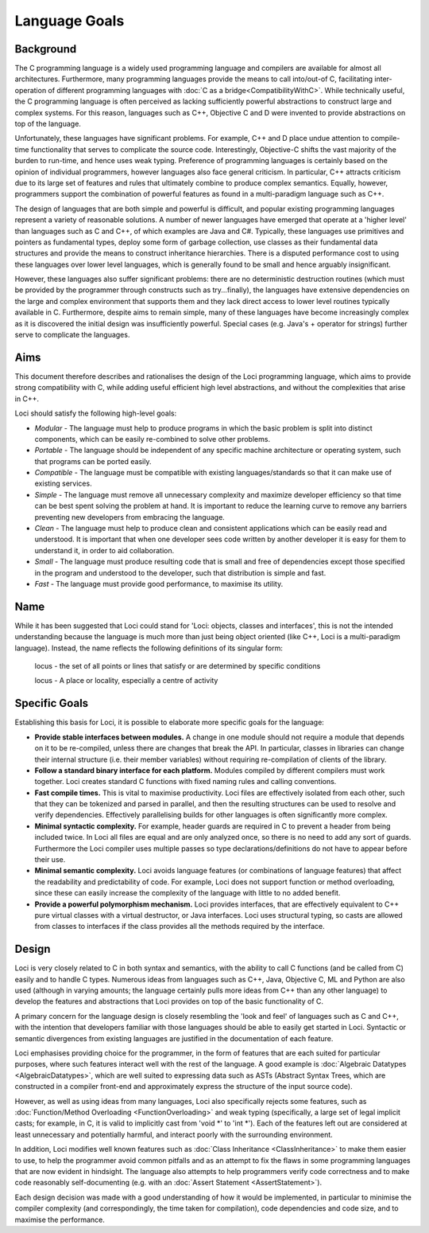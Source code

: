 Language Goals
==============

Background
----------

The C programming language is a widely used programming language and compilers are available for almost all architectures. Furthermore, many programming languages provide the means to call into/out-of C, facilitating inter-operation of different programming languages with :doc:`C as a bridge<CompatibilityWithC>`. While technically useful, the C programming language is often perceived as lacking sufficiently powerful abstractions to construct large and complex systems. For this reason, languages such as C++, Objective C and D were invented to provide abstractions on top of the language.

Unfortunately, these languages have significant problems. For example, C++ and D place undue attention to compile-time functionality that serves to complicate the source code. Interestingly, Objective-C shifts the vast majority of the burden to run-time, and hence uses weak typing. Preference of programming languages is certainly based on the opinion of individual programmers, however languages also face general criticism. In particular, C++ attracts criticism due to its large set of features and rules that ultimately combine to produce complex semantics. Equally, however, programmers support the combination of powerful features as found in a multi-paradigm language such as C++.

The design of languages that are both simple and powerful is difficult, and popular existing programming languages represent a variety of reasonable solutions. A number of newer languages have emerged that operate at a 'higher level' than languages such as C and C++, of which examples are Java and C#. Typically, these languages use primitives and pointers as fundamental types, deploy some form of garbage collection, use classes as their fundamental data structures and provide the means to construct inheritance hierarchies. There is a disputed performance cost to using these languages over lower level languages, which is generally found to be small and hence arguably insignificant.

However, these languages also suffer significant problems: there are no deterministic destruction routines (which must be provided by the programmer through constructs such as try...finally), the languages have extensive dependencies on the large and complex environment that supports them and they lack direct access to lower level routines typically available in C. Furthermore, despite aims to remain simple, many of these languages have become increasingly complex as it is discovered the initial design was insufficiently powerful. Special cases (e.g. Java's + operator for strings) further serve to complicate the languages.

Aims
----

This document therefore describes and rationalises the design of the Loci programming language, which aims to provide strong compatibility with C, while adding useful efficient high level abstractions, and without the complexities that arise in C++.

Loci should satisfy the following high-level goals:

* *Modular* - The language must help to produce programs in which the basic problem is split into distinct components, which can be easily re-combined to solve other problems.
* *Portable* - The language should be independent of any specific machine architecture or operating system, such that programs can be ported easily.
* *Compatible* - The language must be compatible with existing languages/standards so that it can make use of existing services.
* *Simple* - The language must remove all unnecessary complexity and maximize developer efficiency so that time can be best spent solving the problem at hand. It is important to reduce the learning curve to remove any barriers preventing new developers from embracing the language.
* *Clean* - The language must help to produce clean and consistent applications which can be easily read and understood. It is important that when one developer sees code written by another developer it is easy for them to understand it, in order to aid collaboration.
* *Small* - The language must produce resulting code that is small and free of dependencies except those specified in the program and understood to the developer, such that distribution is simple and fast.
* *Fast* - The language must provide good performance, to maximise its utility.

Name
----

While it has been suggested that Loci could stand for 'Loci: objects, classes and interfaces', this is not the intended understanding because the language is much more than just being object oriented (like C++, Loci is a multi-paradigm language). Instead, the name reflects the following definitions of its singular form:

	locus - the set of all points or lines that satisfy or are determined by specific conditions

	locus - A place or locality, especially a centre of activity

Specific Goals
--------------

Establishing this basis for Loci, it is possible to elaborate more specific goals for the language:

* **Provide stable interfaces between modules.** A change in one module should not require a module that depends on it to be re-compiled, unless there are changes that break the API. In particular, classes in libraries can change their internal structure (i.e. their member variables) without requiring re-compilation of clients of the library.
* **Follow a standard binary interface for each platform.** Modules compiled by different compilers must work together. Loci creates standard C functions with fixed naming rules and calling conventions.
* **Fast compile times.** This is vital to maximise productivity. Loci files are effectively isolated from each other, such that they can be tokenized and parsed in parallel, and then the resulting structures can be used to resolve and verify dependencies. Effectively parallelising builds for other languages is often significantly more complex.
* **Minimal syntactic complexity.** For example, header guards are required in C to prevent a header from being included twice. In Loci all files are equal and are only analyzed once, so there is no need to add any sort of guards. Furthermore the Loci compiler uses multiple passes so type declarations/definitions do not have to appear before their use.
* **Minimal semantic complexity.** Loci avoids language features (or combinations of language features) that affect the readability and predictability of code. For example, Loci does not support function or method overloading, since these can easily increase the complexity of the language with little to no added benefit.
* **Provide a powerful polymorphism mechanism.** Loci provides interfaces, that are effectively equivalent to C++ pure virtual classes with a virtual destructor, or Java interfaces. Loci uses structural typing, so casts are allowed from classes to interfaces if the class provides all the methods required by the interface.

Design
------

Loci is very closely related to C in both syntax and semantics, with the ability to call C functions (and be called from C) easily and to handle C types. Numerous ideas from languages such as C++, Java, Objective C, ML and Python are also used (although in varying amounts; the language certainly pulls more ideas from C++ than any other language) to develop the features and abstractions that Loci provides on top of the basic functionality of C.

A primary concern for the language design is closely resembling the 'look and feel' of languages such as C and C++, with the intention that developers familiar with those languages should be able to easily get started in Loci. Syntactic or semantic divergences from existing languages are justified in the documentation of each feature.

Loci emphasises providing choice for the programmer, in the form of features that are each suited for particular purposes, where such features interact well with the rest of the language. A good example is :doc:`Algebraic Datatypes <AlgebraicDatatypes>`, which are well suited to expressing data such as ASTs (Abstract Syntax Trees, which are constructed in a compiler front-end and approximately express the structure of the input source code).

However, as well as using ideas from many languages, Loci also specifically rejects some features, such as :doc:`Function/Method Overloading <FunctionOverloading>` and weak typing (specifically, a large set of legal implicit casts; for example, in C, it is valid to implicitly cast from 'void \*' to 'int \*'). Each of the features left out are considered at least unnecessary and potentially harmful, and interact poorly with the surrounding environment.

In addition, Loci modifies well known features such as :doc:`Class Inheritance <ClassInheritance>` to make them easier to use, to help the programmer avoid common pitfalls and as an attempt to fix the flaws in some programming languages that are now evident in hindsight. The language also attempts to help programmers verify code correctness and to make code reasonably self-documenting (e.g. with an :doc:`Assert Statement <AssertStatement>`).

Each design decision was made with a good understanding of how it would be implemented, in particular to minimise the compiler complexity (and correspondingly, the time taken for compilation), code dependencies and code size, and to maximise the performance.
